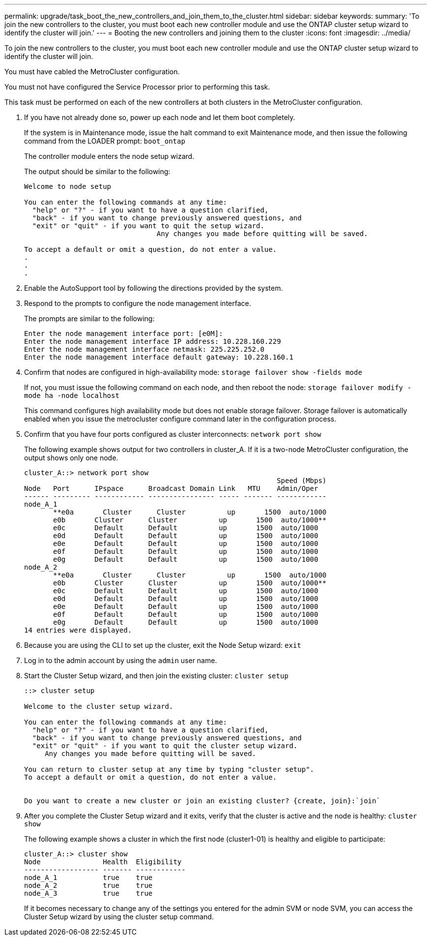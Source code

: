 ---
permalink: upgrade/task_boot_the_new_controllers_and_join_them_to_the_cluster.html
sidebar: sidebar
keywords: 
summary: 'To join the new controllers to the cluster, you must boot each new controller module and use the ONTAP cluster setup wizard to identify the cluster will join.'
---
= Booting the new controllers and joining them to the cluster
:icons: font
:imagesdir: ../media/

[.lead]
To join the new controllers to the cluster, you must boot each new controller module and use the ONTAP cluster setup wizard to identify the cluster will join.

You must have cabled the MetroCluster configuration.

You must not have configured the Service Processor prior to performing this task.

This task must be performed on each of the new controllers at both clusters in the MetroCluster configuration.

. If you have not already done so, power up each node and let them boot completely.
+
If the system is in Maintenance mode, issue the halt command to exit Maintenance mode, and then issue the following command from the LOADER prompt: `boot_ontap`
+
The controller module enters the node setup wizard.
+
The output should be similar to the following:
+
----
Welcome to node setup

You can enter the following commands at any time:
  "help" or "?" - if you want to have a question clarified,
  "back" - if you want to change previously answered questions, and
  "exit" or "quit" - if you want to quit the setup wizard.
				Any changes you made before quitting will be saved.

To accept a default or omit a question, do not enter a value.
.
.
.
----

. Enable the AutoSupport tool by following the directions provided by the system.
. Respond to the prompts to configure the node management interface.
+
The prompts are similar to the following:
+
----
Enter the node management interface port: [e0M]:
Enter the node management interface IP address: 10.228.160.229
Enter the node management interface netmask: 225.225.252.0
Enter the node management interface default gateway: 10.228.160.1
----

. Confirm that nodes are configured in high-availability mode: `storage failover show -fields mode`
+
If not, you must issue the following command on each node, and then reboot the node: `storage failover modify -mode ha -node localhost`
+
This command configures high availability mode but does not enable storage failover. Storage failover is automatically enabled when you issue the metrocluster configure command later in the configuration process.

. Confirm that you have four ports configured as cluster interconnects: `network port show`
+
The following example shows output for two controllers in cluster_A. If it is a two-node MetroCluster configuration, the output shows only one node.
+
----
cluster_A::> network port show
                                                             Speed (Mbps)
Node   Port      IPspace      Broadcast Domain Link   MTU    Admin/Oper
------ --------- ------------ ---------------- ----- ------- ------------
node_A_1
       **e0a       Cluster      Cluster          up       1500  auto/1000
       e0b       Cluster      Cluster          up       1500  auto/1000**
       e0c       Default      Default          up       1500  auto/1000
       e0d       Default      Default          up       1500  auto/1000
       e0e       Default      Default          up       1500  auto/1000
       e0f       Default      Default          up       1500  auto/1000
       e0g       Default      Default          up       1500  auto/1000
node_A_2
       **e0a       Cluster      Cluster          up       1500  auto/1000
       e0b       Cluster      Cluster          up       1500  auto/1000**
       e0c       Default      Default          up       1500  auto/1000
       e0d       Default      Default          up       1500  auto/1000
       e0e       Default      Default          up       1500  auto/1000
       e0f       Default      Default          up       1500  auto/1000
       e0g       Default      Default          up       1500  auto/1000
14 entries were displayed.
----

. Because you are using the CLI to set up the cluster, exit the Node Setup wizard: `exit`
. Log in to the admin account by using the `admin` user name.
. Start the Cluster Setup wizard, and then join the existing cluster: `cluster setup`
+
----
::> cluster setup

Welcome to the cluster setup wizard.

You can enter the following commands at any time:
  "help" or "?" - if you want to have a question clarified,
  "back" - if you want to change previously answered questions, and
  "exit" or "quit" - if you want to quit the cluster setup wizard.
     Any changes you made before quitting will be saved.

You can return to cluster setup at any time by typing "cluster setup".
To accept a default or omit a question, do not enter a value.


Do you want to create a new cluster or join an existing cluster? {create, join}:`join`
----

. After you complete the Cluster Setup wizard and it exits, verify that the cluster is active and the node is healthy: `cluster show`
+
The following example shows a cluster in which the first node (cluster1-01) is healthy and eligible to participate:
+
----
cluster_A::> cluster show
Node               Health  Eligibility
------------------ ------- ------------
node_A_1           true    true
node_A_2           true    true
node_A_3           true    true
----
+
If it becomes necessary to change any of the settings you entered for the admin SVM or node SVM, you can access the Cluster Setup wizard by using the cluster setup command.
